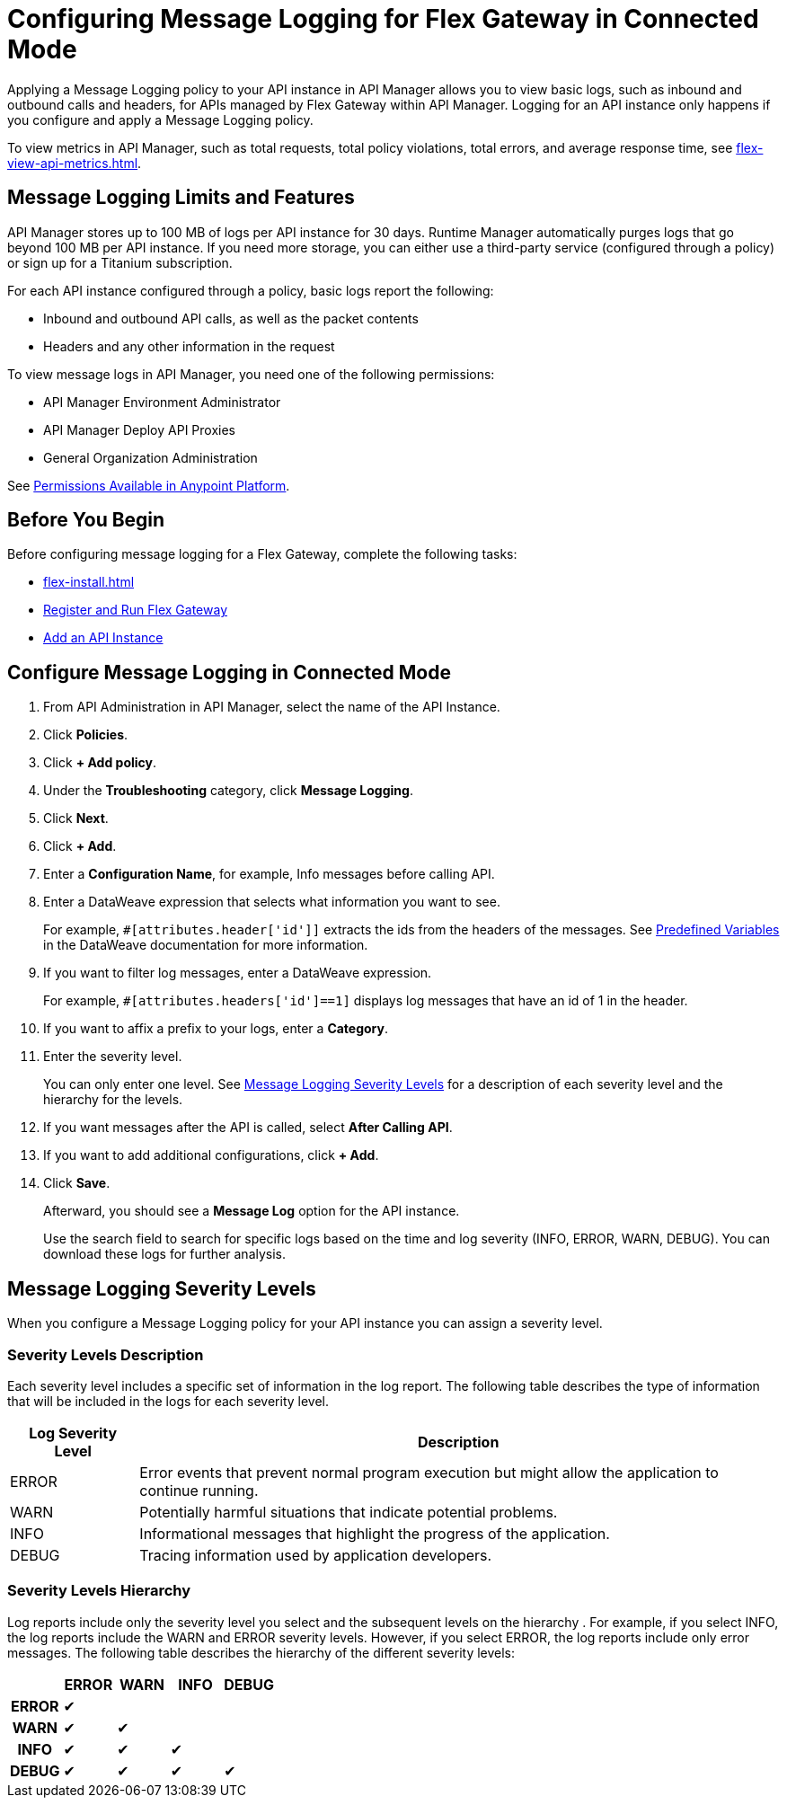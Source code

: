 = Configuring Message Logging for Flex Gateway in Connected Mode

Applying a Message Logging policy to your API instance in API Manager allows you to view basic logs, such as inbound and outbound calls and headers, for APIs managed by Flex Gateway within API Manager. Logging for an API instance only happens if you configure and apply a Message Logging policy. 

To view metrics in API Manager, such as total requests, total policy violations, total errors, and average response time, see xref:flex-view-api-metrics.adoc[].

== Message Logging Limits and Features

API Manager stores up to 100 MB of logs per API instance for 30 days. Runtime Manager automatically purges logs that go beyond 100 MB per API instance. If you need more storage, you can either use a third-party service (configured through a policy) or sign up for a Titanium subscription. 

For each API instance configured through a policy, basic logs report the following:

* Inbound and outbound API calls, as well as the packet contents
* Headers and any other information in the request

To view message logs in API Manager, you need one of the following permissions:

* API Manager Environment Administrator
* API Manager Deploy API Proxies
* General Organization Administration

See xref:access-management::permissions-by-product[Permissions Available in Anypoint Platform].

== Before You Begin

Before configuring message logging for a Flex Gateway, complete the following tasks:

* xref:flex-install.adoc[]
* xref:flex-conn-reg-run.adoc[Register and Run Flex Gateway]
* xref:api-manager::create-instance-task.adoc[Add an API Instance]

== Configure Message Logging in Connected Mode

. From API Administration in API Manager, select the name of the API Instance.
. Click *Policies*.
. Click *+ Add policy*.
. Under the *Troubleshooting* category, click *Message Logging*.
. Click *Next*.
. Click *+ Add*.
. Enter a *Configuration Name*, for example, Info messages before calling API.
. Enter a DataWeave expression that selects what information you want to see.
+
For example, `#[attributes.header['id']]` extracts the ids from the headers of
the messages. See xref:dataweave::dataweave-variables-context.adoc[Predefined Variables]
in the DataWeave documentation for more information.
. If you want to filter log messages, enter a DataWeave expression.
+
For example, `#[attributes.headers['id']==1]` displays log messages that have
an id of 1 in the header.

. If you want to affix a prefix to your logs, enter a *Category*.
. Enter the severity level.
+
You can only enter one level. See <<severity-levels, Message Logging Severity Levels>>
for a description of each severity level and the hierarchy for the levels.

. If you want messages after the API is called, select *After Calling API*.
. If you want to add additional configurations, click *+ Add*.
. Click *Save*.
+
Afterward, you should see a *Message Log* option for the API instance.
+
Use the search field to search for specific logs based on the time and log severity (INFO, ERROR, WARN, DEBUG). You can download these logs for further analysis.

[[severity-levels]]
== Message Logging Severity Levels

When you configure a Message Logging policy for your API instance you can assign a severity level. 

=== Severity Levels Description

Each severity level includes a specific set of information in the log report. The following table
describes the type of information that will be included in the logs for each severity level.

[%header,cols='1a,5a'] 
|===
|Log Severity Level
|Description

|ERROR
|Error events that prevent normal program execution but might allow the application to continue running.

|WARN
|Potentially harmful situations that indicate potential problems.

|INFO
|Informational messages that highlight the progress of the application.

|DEBUG
|Tracing information used by application developers.

|===

=== Severity Levels Hierarchy

Log reports include only the severity level you select and the subsequent levels on the hierarchy .
For example, if you select INFO, the log reports include the WARN and ERROR severity levels.
However, if you select ERROR, the log reports include only error messages. The following table describes the hierarchy of the different severity levels:

[%header,cols='1h,1a,1a,1a,1a',frame=all]
|===
|
|ERROR
|WARN
|INFO
|DEBUG

|ERROR
|&#10004;
|
|
|

|WARN
|&#10004;
|&#10004;
|
|

|INFO
|&#10004;
|&#10004;
|&#10004;
|

|DEBUG
|&#10004;
|&#10004;
|&#10004;
|&#10004;
|===